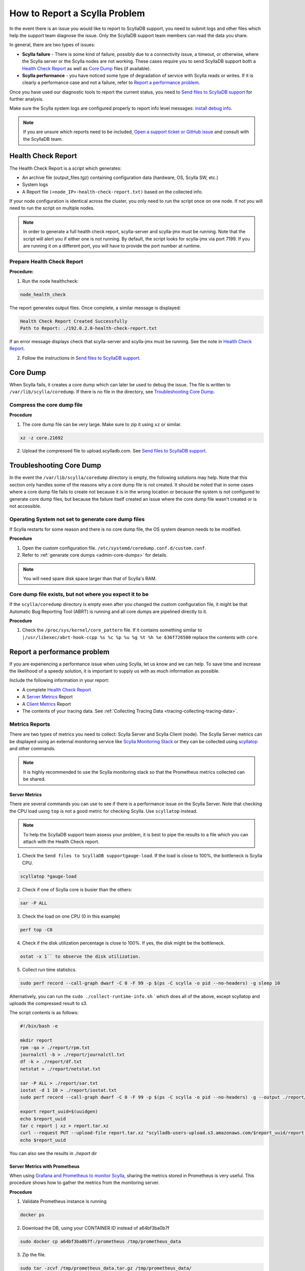 How to Report a Scylla Problem
==============================


In the event there is an issue you would like to report to ScyllaDB support, you need to submit logs and other files which help the support team diagnose the issue. Only the ScyllaDB support team members can read the data you share. 

In general, there are two types of issues:

* **Scylla failure** - There is some kind of failure, possibly due to a connectivity issue, a timeout, or otherwise, where the Scylla server or the Scylla nodes are not working. These cases require you to send ScyllaDB support both a `Health Check Report`_ as well as `Core Dump`_ files (if available).
* **Scylla performance** - you have noticed some type of degradation of service with Scylla reads or writes. If it is clearly a performance case and not a failure, refer to `Report a performance problem`_.

Once you have used our diagnostic tools to report the current status, you need to `Send files to ScyllaDB support`_ for further analysis.

Make sure the Scylla system logs are configured properly to report info level messages: `install debug info <https://github.com/scylladb/scylla/wiki/How-to-install-scylla-debug-info/>`_.

.. note:: 
   If you are unsure which reports need to be included, `Open a support ticket or GitHub issue`_ and consult with the ScyllaDB team. 

Health Check Report
^^^^^^^^^^^^^^^^^^^

The Health Check Report is a script which generates:

* An archive file (output_files.tgz) containing configuration data (hardware, OS, Scylla SW, etc.) 
* System logs 
* A Report file ``(<node_IP>-health-check-report.txt)`` based on the collected info.

If your node configuration is identical across the cluster, you only need to run the script once on one node. If not you will need to run the script on multiple nodes.

.. note:: In order to generate a full health check report, scylla-server and scylla-jmx must be running. Note that the script will alert you if either one is not running. By default, the script looks for scylla-jmx via port 7199. If you are running it on a different port, you will have to provide the port number at runtime. 

Prepare Health Check Report
...........................

**Procedure:**

1. Run the node healthcheck:

.. code-block:: shell

   node_health_check
 
The report generates output files. Once complete, a similar message is displayed:

.. code-block:: shell

   Health Check Report Created Successfully
   Path to Report: ./192.0.2.0-health-check-report.txt

If an error message displays check that scylla-server and scylla-jmx must be running. See the note in `Health Check Report`_.

2. Follow the instructions in `Send files to ScyllaDB support`_.

.. _report-scylla-problem-core-dump:

Core Dump
^^^^^^^^^

When Scylla fails, it creates a core dump which can later be used to debug the issue. The file is written to ``/var/lib/scylla/coredump``. If there is no file in the directory, see `Troubleshooting Core Dump`_.


Compress the core dump file
...........................

**Procedure**

1. The core dump file can be very large. Make sure to zip it using ``xz`` or similar. 

.. code-block:: shell

   xz -z core.21692

2. Upload the compressed file to upload.scylladb.com. See `Send files to ScyllaDB support`_.


Troubleshooting Core Dump
^^^^^^^^^^^^^^^^^^^^^^^^^

In the event the ``/var/lib/scylla/coredump`` directory is empty, the following solutions may help. Note that this section only handles some of the reasons why a core dump file is not created. It should be noted that in some cases where a core dump file fails to create not because it is in the wrong location or because the system is not configured to generate core dump files, but because the failure itself created an issue where the core dump file wasn't created or is not accessible. 

Operating System not set to generate core dump files
....................................................

If Scylla restarts for some reason and there is no core dump file, the OS system deamon needs to be modified.

**Procedure**

1. Open the custom configuration file. ``/etc/systemd/coredump.conf.d/custom.conf``.

2. Refer to :ref:`generate core dumps <admin-core-dumps>` for details. 


.. note:: You will need spare disk space larger than that of Scylla's RAM.


Core dump file exists, but not where you expect it to be
........................................................

If the ``scylla/coredump`` directory is empty even after you changed the custom configuration file, it might be that Automatic Bug Reporting Tool (ABRT) is running and all core dumps are pipelined directly to it.

**Procedure**

1. Check the ``/proc/sys/kernel/core_pattern`` file.
   If it contains something similar to ``|/usr/libexec/abrt-hook-ccpp %s %c %p %u %g %t %h %e 636f726500`` replace the contents with ``core``.

.. _report-performance-problem:

Report a performance problem
^^^^^^^^^^^^^^^^^^^^^^^^^^^^
 
If you are experiencing a performance issue when using Scylla, let us know and we can help. To save time and increase the likelihood of a speedy solution, it is important to supply us with as much information as possible.

Include the following information in your report:

* A complete `Health Check Report`_ 
* A `Server Metrics`_ Report 
* A `Client Metrics`_ Report
* The contents of your tracing data. See :ref:`Collecting Tracing Data <tracing-collecting-tracing-data>`.

Metrics Reports
...............

There are two types of metrics you need to collect: Scylla Server and Scylla Client (node). The Scylla Server metrics can be displayed using an external monitoring service like `Scylla Monitoring Stack <https://monitoring.docs.scylladb.com/>`_ or they can be collected using `scyllatop <http://www.scylladb.com/2016/03/22/scyllatop/>`_ and other commands.

.. note:: 
   It is highly recommended to use the Scylla monitoring stack so that the Prometheus metrics collected can be shared. 

Server Metrics
~~~~~~~~~~~~~~

There are several commands you can use to see if there is a performance issue on the Scylla Server. Note that checking the CPU load using ``top`` is not a good metric for checking Scylla. 
Use ``scyllatop`` instead. 

.. note:: 
   To help the ScyllaDB support team assess your problem, it is best to pipe the results to a file which you can attach with the Health Check report.

1. Check the ``Send files to ScyllaDB supportgauge-load``. If the load is close to 100%, the bottleneck is Scylla CPU. 

.. code-block:: shell

   scyllatop *gauge-load

2. Check if one of Scylla core is busier than the others:

.. code-block:: shell

   sar -P ALL

3. Check the load on one CPU (0 in this example)

.. code-block:: shell

   perf top -C0 

4. Check if the disk utilization percentage is close to 100%. If yes, the disk might be the bottleneck.

.. code-block:: shell
   
   ostat -x 1`` to observe the disk utilization. 

5. Collect run time statistics.

.. code-block:: shell
   
   sudo perf record --call-graph dwarf -C 0 -F 99 -p $(ps -C scylla -o pid --no-headers) -g sleep 10  
   

Alternatively, you can run the ``sudo ./collect-runtime-info.sh`` ` which does all of the above, except scyllatop and uploads the compressed result to s3.

The script contents is  as follows:

.. code-block:: shell

   #!/bin/bash -e

   mkdir report
   rpm -qa > ./report/rpm.txt
   journalctl -b > ./report/journalctl.txt
   df -k > ./report/df.txt
   netstat > ./report/netstat.txt

   sar -P ALL > ./report/sar.txt
   iostat -d 1 10 > ./report/iostat.txt
   sudo perf record --call-graph dwarf -C 0 -F 99 -p $(ps -C scylla -o pid --no-headers) -g --output ./report/perf.data sleep 10

   export report_uuid=$(uuidgen)
   echo $report_uuid
   tar c report | xz > report.tar.xz
   curl --request PUT --upload-file report.tar.xz "scylladb-users-upload.s3.amazonaws.com/$report_uuid/report.tar.xz"
   echo $report_uuid

You can also see the results in `./report` dir

Server Metrics with Prometheus
~~~~~~~~~~~~~~~~~~~~~~~~~~~~~~

When using `Grafana and Prometheus to monitor Scylla <https://github.com/scylladb/scylla-monitoring>`_, sharing the metrics stored in Prometheus is very useful. This procedure shows how to gather the metrics from the monitoring server.

**Procedure**

1. Validate Prometheus instance is running 

.. code-block:: shell

   docker ps

2. Download the DB, using your CONTAINER ID instead of a64bf3ba0b7f 

.. code-block:: shell

   sudo docker cp a64bf3ba0b7f:/prometheus /tmp/prometheus_data

3. Zip the file.

.. code-block:: shell

   sudo tar -zcvf /tmp/prometheus_data.tar.gz /tmp/prometheus_data/

4. Upload the file you created in step 3 to upload.scylladb.com (see `Send files to ScyllaDB support`_).


Client Metrics
~~~~~~~~~~~~~~
 
Check the client CPU using ``top``. If the CPU is close to 100%, the bottleneck is the client CPU. In this case, you should add more loaders to stress Scylla.


Send files to ScyllaDB support
^^^^^^^^^^^^^^^^^^^^^^^^^^^^^^

Once you have collected and compressed your reports, send them to ScyllaDB for analysis. 

**Procedure**

.. _uuid:

1. Generate a UUID:

.. code-block:: shell

   export report_uuid=$(uuidgen) 
   echo $report_uuid

2. Upload **all required** report files:

.. code-block:: shell

   curl -X PUT https://upload.scylladb.com/$report_uuid/yourfile -T yourfile


For example with the health check report and node health check report:


.. code-block:: shell

   curl -X PUT https://upload.scylladb.com/$report_uuid/output_files.tgz -T output_files.tgz

  
.. code-block:: shell
 
   curl -X PUT https://upload.scylladb.com/$report_uuid/192.0.2.0-health-check-report.txt -T 192.0.2.0-health-check-report.txt


The **UUID** you generated replaces the variable ``$report_uuid`` at runtime. ``yourfile`` is any file you need to send to ScyllaDB support.


Open a support ticket or GitHub issue
^^^^^^^^^^^^^^^^^^^^^^^^^^^^^^^^^^^^^^
If you have not done so already, supply ScyllaDB support with the UUID. Keep in mind that although the ID you supply is public, only ScyllaDB support team members can read the data you share. In the ticket/issue you open, list the documents you have uploaded.

**Procedure**

1. Do *one* of the following:

* If you are a Scylla customer, open a `Support Ticket`_ and **include the UUID** within the ticket.

.. _Support Ticket: http://scylladb.com/support


* If you are a Scylla user, open an issue on `GitHub`_ and **include the UUID** within the issue.

.. _GitHub: https://github.com/scylladb/scylla/issues/new


See Also
........

`Scylla benchmark results <http://www.scylladb.com/technology/cassandra-vs-scylla-benchmark-cluster-1/>`_ for an example of the level of details required in your reports.
